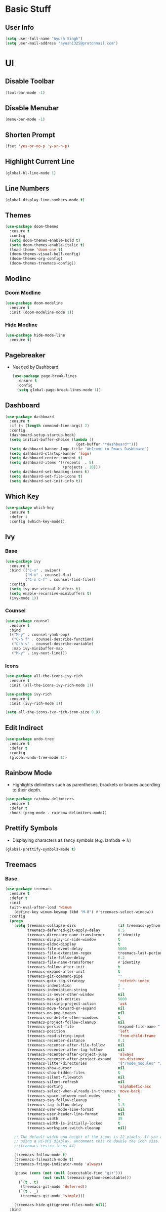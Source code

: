 * Basic Stuff
** User Info
#+begin_src emacs-lisp
  (setq user-full-name "Ayush Singh")
  (setq user-mail-address "ayush1325@protonmail.com")
#+end_src

* UI
** Disable Toolbar
#+begin_src emacs-lisp
  (tool-bar-mode -1)
#+end_src
** Disable Menubar
#+begin_src emacs-lisp
  (menu-bar-mode -1)
#+end_src
** Shorten Prompt
#+begin_src emacs-lisp
  (fset 'yes-or-no-p 'y-or-n-p)
#+end_src
** Highlight Current Line
#+begin_src emacs-lisp
  (global-hl-line-mode 1)
#+end_src
** Line Numbers
#+begin_src emacs-lisp
  (global-display-line-numbers-mode t)
#+end_src
** Themes
#+begin_src emacs-lisp
  (use-package doom-themes
    :ensure t
    :config
    (setq doom-themes-enable-bold t)
    (setq doom-themes-enable-italic t)
    (load-theme 'doom-one t)
    (doom-themes-visual-bell-config)
    (doom-themes-org-config)
    (doom-themes-treemacs-config))
#+end_src
** Modline
*** Doom Modline
#+begin_src emacs-lisp
  (use-package doom-modeline
    :ensure t
    :init (doom-modeline-mode 1))
#+end_src
*** Hide Modline
#+begin_src emacs-lisp
  (use-package hide-mode-line
    :ensure t)
#+end_src
** Pagebreaker
- Needed by Dashboard.
  #+begin_src emacs-lisp
    (use-package page-break-lines
      :ensure t
      :config
      (setq global-page-break-lines-mode 1))
  #+end_src
** Dashboard
#+begin_src emacs-lisp
  (use-package dashboard
    :ensure t
    :if (< (length command-line-args) 2)
    :config
    (dashboard-setup-startup-hook)
    (setq initial-buffer-choice (lambda ()
                                  (get-buffer "*dashboard*")))
    (setq dashboard-banner-logo-title "Welcome to Emacs Dashboard")
    (setq dashboard-startup-banner 'logo)
    (setq dashboard-center-content t)
    (setq dashboard-items '((recents  . 5)
                            (projects . 10)))
    (setq dashboard-set-heading-icons t)
    (setq dashboard-set-file-icons t)
    (setq dashboard-set-init-info t))
#+end_src
** Which Key
#+begin_src emacs-lisp
  (use-package which-key
    :ensure t
    :defer 1
    :config (which-key-mode))
#+end_src
** Ivy
*** Base
#+begin_src emacs-lisp
  (use-package ivy
    :ensure t
    :bind (("C-s" . swiper)
           ("M-x" . counsel-M-x)
           ("C-x C-f" . counsel-find-file))
    :config
    (setq ivy-use-virtual-buffers t)
    (setq enable-recursive-minibuffers t)
    (ivy-mode 1))
#+end_src
*** Counsel
#+begin_src emacs-lisp
  (use-package counsel
    :ensure t
    :bind
    (("M-y" . counsel-yank-pop)
     ("C-h f" . counsel-describe-function)
     ("C-h v" . counsel-describe-variable)
     :map ivy-minibuffer-map
     ("M-y" . ivy-next-line)))
#+end_src
*** Icons
#+begin_src emacs-lisp
  (use-package all-the-icons-ivy-rich
    :ensure t
    :init (all-the-icons-ivy-rich-mode 1))

  (use-package ivy-rich
    :ensure t
    :init (ivy-rich-mode 1))

  (setq all-the-icons-ivy-rich-icon-size 0.8)
#+end_src
** Edit Indirect
#+begin_src emacs-lisp
  (use-package undo-tree
    :ensure t
    :defer t
    :config
    (global-undo-tree-mode 1))
#+end_src
** Rainbow Mode
- Highlights delimiters such as parentheses, brackets or braces according to their depth.
#+begin_src emacs-lisp
  (use-package rainbow-delimiters
    :ensure t
    :defer t
    :hook (prog-mode . rainbow-delimiters-mode))
#+end_src  
** Prettify Symbols
- Displaying characters as fancy symbols (e.g. lambda -> λ)
#+begin_src emacs-lisp
  (global-prettify-symbols-mode t)
#+end_src  
** Treemacs
*** Base
#+begin_src emacs-lisp
  (use-package treemacs
    :ensure t
    :defer t
    :init
    (with-eval-after-load 'winum
      (define-key winum-keymap (kbd "M-0") #'treemacs-select-window))
    :config
    (progn
      (setq treemacs-collapse-dirs                   (if treemacs-python-executable 3 0)
            treemacs-deferred-git-apply-delay        0.5
            treemacs-directory-name-transformer      #'identity
            treemacs-display-in-side-window          t
            treemacs-eldoc-display                   t
            treemacs-file-event-delay                5000
            treemacs-file-extension-regex            treemacs-last-period-regex-value
            treemacs-file-follow-delay               0.2
            treemacs-file-name-transformer           #'identity
            treemacs-follow-after-init               t
            treemacs-expand-after-init               t
            treemacs-git-command-pipe                ""
            treemacs-goto-tag-strategy               'refetch-index
            treemacs-indentation                     2
            treemacs-indentation-string              " "
            treemacs-is-never-other-window           nil
            treemacs-max-git-entries                 5000
            treemacs-missing-project-action          'ask
            treemacs-move-forward-on-expand          nil
            treemacs-no-png-images                   nil
            treemacs-no-delete-other-windows         t
            treemacs-project-follow-cleanup          nil
            treemacs-persist-file                    (expand-file-name ".cache/treemacs-persist" user-emacs-directory)
            treemacs-position                        'left
            treemacs-read-string-input               'from-child-frame
            treemacs-recenter-distance               0.1
            treemacs-recenter-after-file-follow      nil
            treemacs-recenter-after-tag-follow       nil
            treemacs-recenter-after-project-jump     'always
            treemacs-recenter-after-project-expand   'on-distance
            treemacs-litter-directories              '("/node_modules" "/.venv" "/.cask")
            treemacs-show-cursor                     nil
            treemacs-show-hidden-files               t
            treemacs-silent-filewatch                nil
            treemacs-silent-refresh                  nil
            treemacs-sorting                         'alphabetic-asc
            treemacs-select-when-already-in-treemacs 'move-back
            treemacs-space-between-root-nodes        t
            treemacs-tag-follow-cleanup              t
            treemacs-tag-follow-delay                1.5
            treemacs-user-mode-line-format           nil
            treemacs-user-header-line-format         nil
            treemacs-width                           35
            treemacs-width-is-initially-locked       t
            treemacs-workspace-switch-cleanup        nil)

      ;; The default width and height of the icons is 22 pixels. If you are
      ;; using a Hi-DPI display, uncomment this to double the icon size.
      ;;(treemacs-resize-icons 44)

      (treemacs-follow-mode t)
      (treemacs-filewatch-mode t)
      (treemacs-fringe-indicator-mode 'always)

      (pcase (cons (not (null (executable-find "git")))
                   (not (null treemacs-python-executable)))
        (`(t . t)
         (treemacs-git-mode 'deferred))
        (`(t . _)
         (treemacs-git-mode 'simple)))

      (treemacs-hide-gitignored-files-mode nil))
    :bind
    (:map global-map
          ("M-0"       . treemacs-select-window)
          ("C-x t 1"   . treemacs-delete-other-windows)
          ("C-x t t"   . treemacs)
          ("C-x t B"   . treemacs-bookmark)
          ("C-x t C-t" . treemacs-find-file)
          ("C-x t M-t" . treemacs-find-tag)))
#+end_src
*** Evil Integration
#+begin_src emacs-lisp
  (use-package treemacs-evil
    :after (treemacs evil)
    :ensure t)
#+end_src
*** Projectile Integration
#+begin_src emacs-lisp
  (use-package treemacs-projectile
    :after (treemacs projectile)
    :ensure t)
#+end_src
*** Icons
#+begin_src emacs-lisp
  (use-package treemacs-icons-dired
    :after (treemacs dired)
    :ensure t
    :config (treemacs-icons-dired-mode))
#+end_src
*** Magit Integration
#+begin_src emacs-lisp
  (use-package treemacs-magit
    :after (treemacs magit)
    :ensure t)
#+end_src
** Tabs
#+begin_src emacs-lisp
  (use-package centaur-tabs
    :ensure t
    :custom
    (centaur-tabs-style "box")
    (centaur-tabs-set-icons t)
    (centaur-tabs-gray-out-icons 'buffer)
    (centaur-tabs-set-bar 'left)
    (centaur-tabs-height 28)
    :config
    (centaur-tabs-mode t)
    (centaur-tabs-group-by-projectile-project))
#+end_src

* Text Stuff
** Expand Select
#+begin_src emacs-lisp
  (use-package expand-region
    :ensure t
    :defer t
    :bind (("C-=" . er/expand-region)))
#+end_src
** Multiple Cursor
#+begin_src emacs-lisp
  (use-package multiple-cursors
    :ensure t
    :defer t
    :bind (("C->" . mc/mark-next-like-this)
           ("C-<" . mc/mark-previous-like-this)))
#+end_src
** IEdit
#+begin_src emacs-lisp
  (use-package iedit
    :ensure t
    :defer t)
#+end_src
** Hungry Delete
*** Base
#+begin_src emacs-lisp
  (use-package hungry-delete
    :ensure t
    :defer 1
    :config (global-hungry-delete-mode t))
#+end_src
*** Disable in Minibuffer
#+begin_src emacs-lisp
  (add-hook 'minibuffer-setup-hook (lambda () (hungry-delete-mode -1)))
#+end_src
** Move Text
#+begin_src emacs-lisp
  (use-package move-text
    :ensure t
    :defer t
    :bind (("M-<up>" . move-text-up)
           ("M-<down>" . move-text-down)))
#+end_src
** Company
*** Base
#+begin_src emacs-lisp
  (use-package company
    :ensure t
    :custom
    (company-backends '(company-capf company-files company-yasnippet company-etags company-elisp))
    (company-require-match nil)
    (company-tooltip-align-annotations t)
    (company-eclim-auto-save nil)
    (company-dabbrev-downcase nil)
    (company-echo-delay 0)
    (company-idle-delay 0)
    (company-tooltip-limit 20)
    :config
    (global-company-mode))
#+end_src
*** Fuzzy Matching
#+begin_src emacs-lisp
  (use-package company-fuzzy
    :ensure t
    :config
    (global-company-fuzzy-mode 1))
#+end_src

* Programming
** Snippets
#+begin_src emacs-lisp
  (use-package yasnippet
    :ensure t
    :defer t)
#+end_src
** Projectile
#+begin_src emacs-lisp
  (use-package projectile
    :ensure t
    :config
    (projectile-mode +1)
    (setq projectile-completion-system 'ivy))
#+end_src
** Magit
#+begin_src emacs-lisp
  (use-package magit
    :ensure t
    :defer t
    :config
    (setq git-commit-summary-max-length 50))
#+end_src
** Lisp
*** Emacs Lisp
**** Basic
#+begin_src emacs-lisp
  (use-package eldoc
    :ensure t
    :defer t
    :hook (emacs-lisp-mode . eldoc-mode))

  (use-package highlight-defined
    :ensure t
    :defer t
    :hook (emacs-lisp-mode . highlight-defined-mode))
#+end_src
**** Company Backeds
#+begin_src emacs-lisp
  ;;(add-hook 'emacs-lisp-mode
  ;;          (lambda ()
  ;;            (setq-local company-backends (append company-backends '(company-etags company-elisp)))
  ;;            (company-fuzzy-mode 1)))
#+end_src
** Smart Parens
#+begin_src emacs-lisp
  (use-package smartparens
    :ensure t
    :defer t
    :hook (((clojure-mode cider-repl-mode emacs-lisp-mode slime-repl-mode lisp-mode) . smartparens-strict-mode)
             ((prog-mode) . smartparens-mode))
    :config
    (sp-use-smartparens-bindings)
    (require 'smartparens-config))
#+end_src
** Vterm
*** Base
#+begin_src emacs-lisp
  (use-package vterm
    :ensure t
    :defer t)
#+end_src
*** Disable Line Numbers
#+begin_src emacs-lisp
  (add-hook 'vterm-mode-hook
            (lambda ()
              (display-line-numbers-mode -1)
              (hide-mode-line-mode t)))
#+end_src
** YAML
#+begin_src emacs-lisp
  (use-package yaml-mode
    :ensure t
    :defer t)
#+end_src
** Json
#+begin_src emacs-lisp
  (use-package json-mode
    :ensure t
    :defer t)
#+end_src
** LSP
*** Base
#+begin_src emacs-lisp
  (use-package lsp-mode
    :ensure t
    :defer t
    :init
    (setq lsp-keymap-prefix "C-c l")
    :hook (((rustic-mode shell-mode json-mode cmake-mode yaml-mode c++-mode c-mode) . lsp-deferred)
           (lsp-mode . lsp-enable-which-key-integration)
           (lsp-mode . yas-minor-mode))
    :commands (lsp lsp-deferred))
#+end_src
*** UI Stuff
#+begin_src emacs-lisp
  (use-package lsp-ui
    :ensure t
    :defer t
    :commands lsp-ui-mode)
#+end_src
*** Ivy Integration
#+begin_src emacs-lisp
  (use-package lsp-ivy
    :ensure t
    :defer t
    :commands lsp-ivy-workspace-symbol)
#+end_src
** DAP Mode
*** Base
#+begin_src emacs-lisp
  (use-package dap-mode
    :ensure t
    :defer t)
#+end_src
** Rust
*** Rustic
#+begin_src emacs-lisp
  (use-package rustic
    :ensure t
    :defer t)
#+end_src
** C/C++

* Org Mode
** Easy Templates
- For <s shortcut and stuff.
#+begin_src emacs-lisp
  (require 'org-tempo)
#+end_src
** Pretty Bullets
#+begin_src emacs-lisp
  (use-package org-bullets
    :ensure t
    :defer t
    :hook (org-mode . org-bullets-mode))
#+end_src
** Custom Variables
#+begin_src emacs-lisp
  (setq org-startup-indented t)
  (setq org-startup-folded t)
  (add-hook 'org-mode-hook 'org-toggle-pretty-entities)
  (add-hook 'org-mode-hook 'turn-on-visual-line-mode)
#+end_src
** Pretty Stuff
#+begin_src emacs-lisp
  (setq org-src-fontify-natively t)
  (setq org-ellipsis "⤵")
  (setq org-src-tab-acts-natively t)
#+end_src
** TOC
#+begin_src emacs-lisp
  (use-package toc-org
    :ensure t
    :defer t
    :hook (org-mode . toc-org-mode))
#+end_src
** Org Roam
*** Base
#+begin_src emacs-lisp
  (use-package org-roam
    :ensure t
    :config
    (setq org-roam-directory (file-truename "~/Documents/Notes/Org"))
    (org-roam-db-autosync-mode))
#+end_src
** Follow Link
#+begin_src emacs-lisp
  (setq org-return-follows-link t)
#+end_src
** Math Preview
- To preview math fragmaents in Tex.
#+begin_src emacs-lisp
  (use-package math-preview
    :ensure t
    :defer t)
#+end_src  

* Evil Mode
** Base Package
#+begin_src emacs-lisp
  (use-package evil
    :ensure t
    :init
    (setq evil-want-integration t) ;; This is optional since it's already set to t by default.
    (setq evil-want-keybinding nil)
    :config
    (evil-mode 1))
#+end_src
** Evil Collection
#+begin_src emacs-lisp
  (use-package evil-collection
    :after evil
    :ensure t
    :config
    (evil-collection-init))
#+end_src
** Custom Keybindings
*** Leader
#+begin_src emacs-lisp
  (evil-set-leader 'normal (kbd "SPC"))
#+end_src
*** Org Mode
**** Base
#+begin_src emacs-lisp
  (evil-define-key 'normal 'global (kbd "<leader>ol") 'org-insert-link)
#+end_src
**** Org Roam
***** Global
#+begin_src emacs-lisp
  (evil-define-key 'normal 'global
    (kbd "<leader>oi") 'org-toggle-inline-images
    (kbd "<leader>orc") 'org-roam-capture
    (kbd "<leader>org") 'org-roam-graph
    (kbd "<leader>orf") 'org-roam-node-find)
#+end_src
***** Local
#+begin_src emacs-lisp
  (evil-define-key 'normal 'org-mode
    (kbd "<leader>ort") 'org-roam-tag-add
    (kbd "<leader>ora") 'org-roam-alias-add
    (kbd "<leader>orb") 'org-roam-buffer-toggle
    (kbd "<leader>ori") 'org-roam-node-insert)
#+end_src
*** Magit
#+begin_src emacs-lisp
  (evil-define-key 'normal 'global (kbd "<leader>gg") 'magit-status)
#+end_src
*** Help
#+begin_src emacs-lisp
  (evil-define-key 'normal 'global
    (kbd "<leader>hf") 'counsel-describe-function
    (kbd "<leader>hk") 'counsel-descbinds
    (kbd "<leader>hs") 'counsel-describe-symbol
    (kbd "<leader>hv") 'counsel-describe-variable)
#+end_src
*** Buffers
#+begin_src emacs-lisp
  (evil-define-key 'normal 'global
    (kbd "<leader>bk") 'kill-buffer
    (kbd "<leader>bw") 'kill-buffer-and-window
    (kbd "<leader>bc") 'kill-current-buffer
    (kbd "<leader>bb") 'counsel-switch-buffer)
#+end_src
*** File
#+begin_src emacs-lisp
  (evil-define-key 'normal 'global
    (kbd "<leader>.") 'counsel-find-file
    (kbd "<leader>ff") 'counsel-find-file)
#+end_src
*** Dead Keys
- Ignore Dead Keys. Useful for the programmable keys.
  #+begin_src emacs-lisp
    (evil-define-key 'normal 'global (kbd "<dead-circumflex>") 'ignore)
  #+end_src
*** Treemacs
#+begin_src emacs-lisp
  (evil-define-key 'normal 'global (kbd "<leader>tt") 'treemacs)
#+end_src
* Pdf Mode
** Base
#+begin_src emacs-lisp
  (use-package pdf-tools
    :ensure t
    :defer t
    :config
    (require 'pdf-tools)
    (require 'pdf-view)
    (require 'pdf-misc)
    (require 'pdf-occur)
    (require 'pdf-util)
    (require 'pdf-annot)
    (require 'pdf-info)
    (require 'pdf-isearch)
    (require 'pdf-history)
    (require 'pdf-links)
    (pdf-tools-install :no-query))
#+end_src
** Disable Line Numebrs
#+begin_src emacs-lisp
  (add-hook 'pdf-view-mode-hook (lambda () (display-line-numbers-mode -1)))
#+end_src
